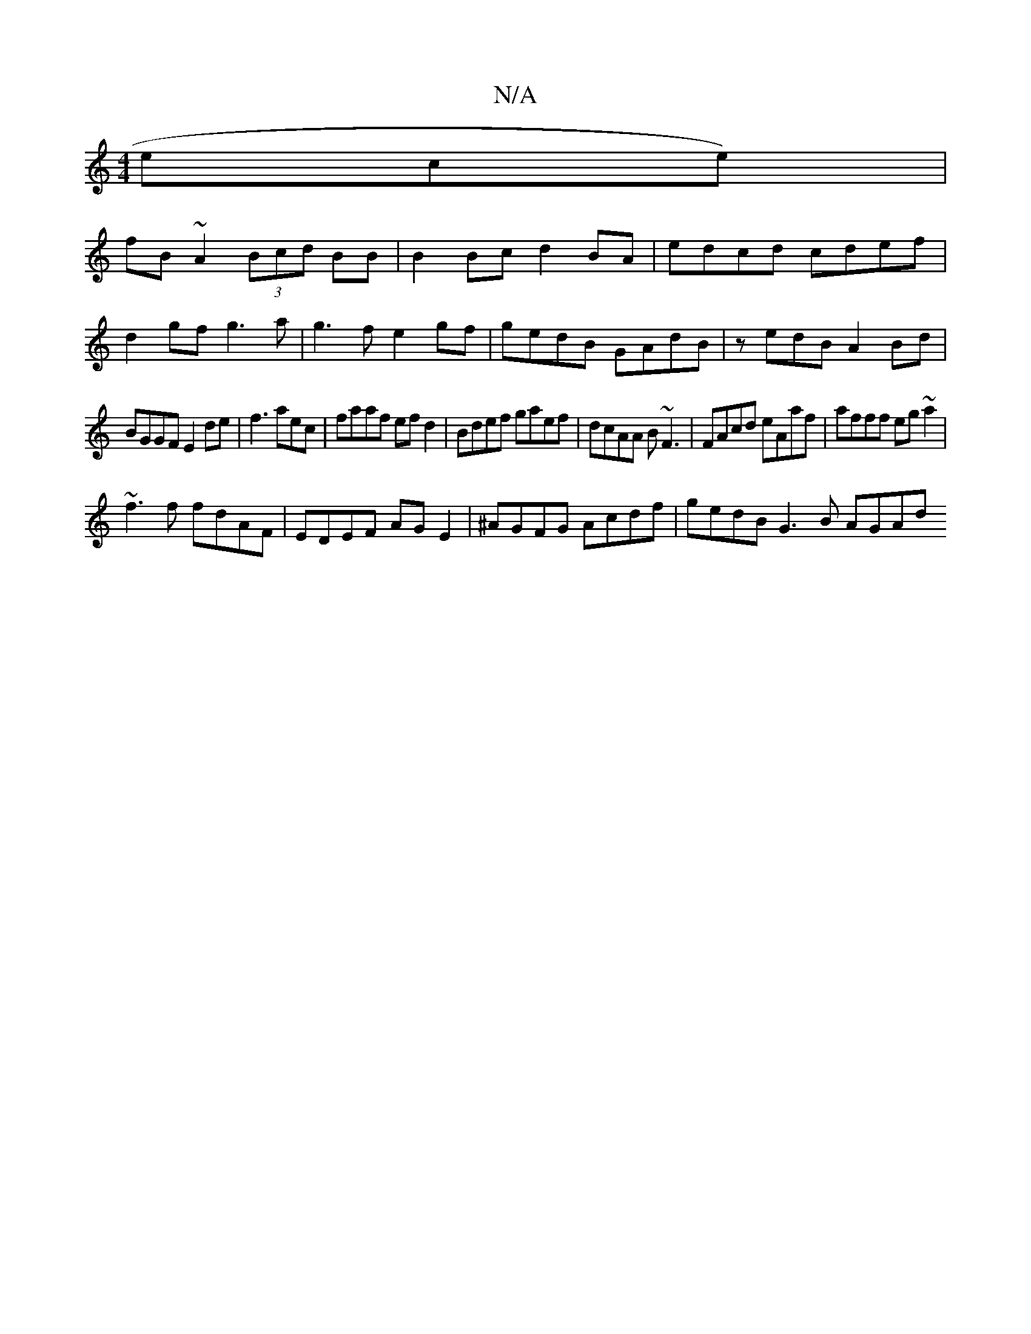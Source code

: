 X:1
T:N/A
M:4/4
R:N/A
K:Cmajor
ece)|
fB ~A2 (3Bcd BB | B2 Bc d2 BA|edcd cdef|
d2gf g3a|g3f e2gf|gedB GAdB|zedB A2Bd|
BGGF E2de|f3 aec|faaf efd2|Bdef gaef|dcAA B~F3|FAcd eAaf|afff eg~a2|
~f3f fdAF|EDEF AGE2|^AGFG Acdf|gedB G3 B AGAd